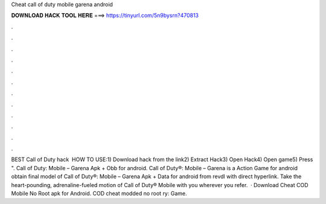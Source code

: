 Cheat call of duty mobile garena android

𝐃𝐎𝐖𝐍𝐋𝐎𝐀𝐃 𝐇𝐀𝐂𝐊 𝐓𝐎𝐎𝐋 𝐇𝐄𝐑𝐄 ===> https://tinyurl.com/5n9bysrn?470813

.

.

.

.

.

.

.

.

.

.

.

.

BEST Call of Duty hack ️  HOW TO USE:1) Download hack from the link2) Extract Hack3) Open Hack4) Open game5) Press ". Call of Duty: Mobile – Garena Apk + Obb for android. Call of Duty®: Mobile – Garena is a Action Game for android obtain final model of Call of Duty®: Mobile – Garena Apk + Data for android from revdl with direct hyperlink. Take the heart-pounding, adrenaline-fueled motion of Call of Duty® Mobile with you wherever you refer.  · Download Cheat COD Mobile No Root apk for Android. COD cheat modded no root ry: Game.